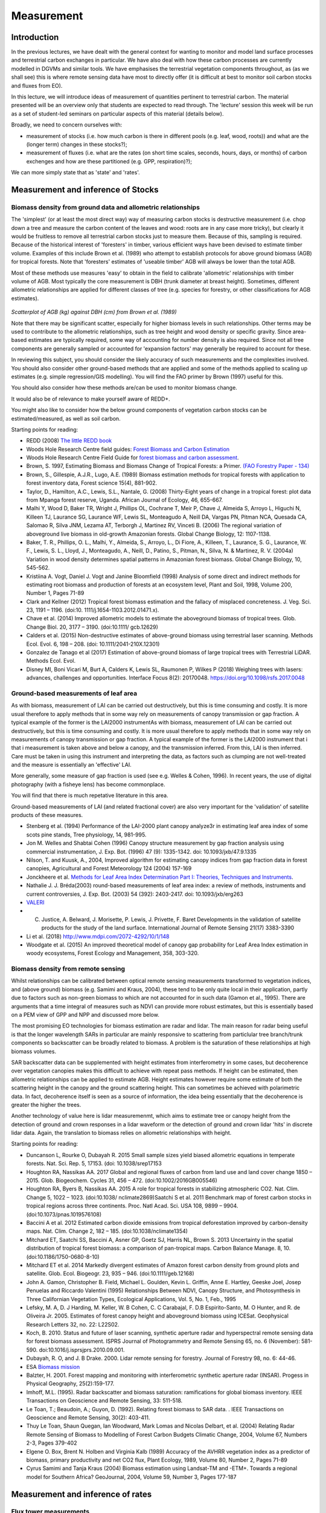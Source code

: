 Measurement
==============

Introduction
------------

In the previous lectures, we have dealt with the general context for wanting to monitor and model land surface processes and terrestrial carbon exchanges in particular. We have also deal with how these carbon processes are currently modelled in DGVMs and similar tools. We have emphasises the terrestrial vegetation components throughout, as (as we shall see) this is where remote sensing data have most to directly offer (it is difficult at best to monitor soil carbon stocks and fluxes from EO).

In this lecture, we will introduce ideas of measurement of quantities pertinent to terrestrial carbon. The material presented will be an overview only that students are expected to read through. The 'lecture' session this week will be run as a set of student-led seminars on particular aspects of this material (details below).

Broadly, we need to concern ourselves with: 

* measurement of stocks (i.e. how much carbon is there in different pools (e.g. leaf, wood, roots)) and what are the (longer term) changes in these stocks?);
* measurement of fluxes (i.e. what are the rates (on short time scales, seconds, hours, days, or months) of carbon exchenges and how are these partitioned (e.g. GPP, respiration)?);

We can more simply state that as 'state' and 'rates'.

Measurement and inference of Stocks
-----------------------------------

Biomass density from ground data and allometric relationships
~~~~~~~~~~~~~~~~~~~~~~~~~~~~~~~~~~~~~~~~~~~~~~~~~~~~~~~~~~~~~~~

The 'simplest' (or at least the most direct way) way of measuring carbon stocks is destructive measurement (i.e. chop down a tree and measure the carbon content of the leaves and wood: roots are in any case more tricky), but clearly it would be fruitless to remove all terrestrial carbon stocks just to measure them. Because of this, sampling is required. Because of the historical interest of 'foresters' in timber, various efficient ways have been devised to estimate timber volume. Examples of this include Brown et al. (1989) who attempt to establish protocols for above ground biomass (AGB) for tropical forests. Note that 'foresters' estimates of 'useable timber' AGB will always be lower than the total AGB.

Most of these methods use measures 'easy' to obtain in the field to calibrate 'allometric' relationships with timber volume of AGB. Most typically the core measurement is DBH (trunk diameter at breast height). Sometimes, different allometric relationships are applied for different classes of tree (e.g. species for forestry, or other classifications for AGB estimates).

.. figure:: figures/Brown1989.png
    :align: center

*Scatterplot of AGB (kg) against DBH (cm) from Brown et al. (1989)*

Note that there may be significant scatter, especially for higher biomass levels in such relationships. Other terms may be used to contribute to the allometric relationships, such as tree height and wood density or specific gravity. Since area-based estimates are typically required, some way of accounting for number density is also required. Since not all tree components are generally sampled or accounted for 'expansion factors' may generally be required to account for these.

In reviewing this subject, you should consider the likely accuracy of such measurements and the complexities involved. You should also consider other ground-based methods that are applied and some of the methods applied to scaling up estimates (e.g. simple regression/GIS modelling). You will find the FAO primer by Brown (1997) useful for this.

You should also consider how these methods are/can be used to monitor biomass change.

It would also be of relevance to make yourself aware of REDD+.

You might also like to consider how the below ground components of vegetation carbon stocks can be estimated/measured, as well as soil carbon.

Starting points for reading:

* REDD (2008) `The little REDD book <http://www.theredddesk.org/redd_book>`_
* Woods Hole Research Centre field guides: `Forest Biomass and Carbon Estimation <http://www.whrc.org/resources/fieldguides/carbon/index.html>`_
* Woods Hole Research Centre Field Guide for `forest biomass and carbon assessment <http://www.theredddesk.org/resources/reports/field_guide_for_forest_biomass_and_carbon_estimation>`_.
* Brown, S. 1997, Estimating Biomass and Biomass Change of Tropical Forests: a Primer. `(FAO Forestry Paper - 134) <http://www.fao.org/docrep/w4095e/w4095e00.htm#Contents>`_
* Brown, S., Gillespie, A.J.R., Lugo, A.E. (1989) Biomass estimation methods for tropical forests with application to forest inventory data, Forest science 15(4), 881-902.
* Taylor, D., Hamilton, A.C., Lewis, S.L., Nantale, G. (2008) Thirty-Eight years of change in a tropical forest: plot data from Mpanga forest reserve, Uganda. African Journal of Ecology, 46, 655-667.
* Malhi Y, Wood D, Baker TR, Wright J, Phillips OL, Cochrane T, Meir P, Chave J, Almeida S, Arroyo L, Higuchi N, Killeen TJ, Laurance SG, Laurance WF, Lewis SL, Monteagudo A, Neill DA, Vargas PN, Pitman NCA, Quesada CA, Salomao R, Silva JNM, Lezama AT, Terborgh J, Martinez RV, Vinceti B. (2006) The regional variation of aboveground live biomass in old-growth Amazonian forests. Global Change Biology, 12: 1107-1138.
* Baker, T. R., Phillips, O. L., Malhi, Y., Almeida, S., Arroyo, L., Di Fiore, A., Killeen, T., Laurance, S. G., Laurance, W. F., Lewis, S. L., Lloyd, J., Monteagudo, A., Neill, D., Patino, S., Pitman, N., Silva, N. & Martinez, R. V. (2004a) Variation in wood density determines spatial patterns in Amazonian forest biomass. Global Change Biology, 10, 545-562.
* Kristiina A. Vogt, Daniel J. Vogt and Janine Bloomfield (1998) Analysis of some direct and indirect methods for estimating root biomass and production of forests at an ecosystem level, Plant and Soil, 1998, Volume 200, Number 1, Pages 71-89
* Clark and Kellner (2012) Tropical forest biomass estimation and the fallacy of misplaced concreteness. J. Veg. Sci. 23, 1191 – 1196. (doi:10. 1111/j.1654-1103.2012.01471.x).
* Chave et al. (2014) Improved allometric models to estimate the aboveground biomass of tropical trees. Glob. Change Biol. 20, 3177 – 3190. (doi:10.1111/ gcb.12629)
* Calders et al. (2015) Non-destructive estimates of above-ground biomass using terrestrial laser scanning. Methods Ecol. Evol. 6, 198 – 208. (doi: 10.1111/2041-210X.12301)
* Gonzalez de Tanago et al (2017) Estimation of above-ground biomass of large tropical trees with Terrestrial LiDAR. Methods Ecol. Evol.
* Disney MI, Boni Vicari M, Burt A, Calders K, Lewis SL, Raumonen P, Wilkes P (2018) Weighing trees with lasers: advances, challenges and opportunities. Interface Focus 8(2): 20170048. https://doi.org/10.1098/rsfs.2017.0048


Ground-based measurements of leaf area
~~~~~~~~~~~~~~~~~~~~~~~~~~~~~~~~~~~~~~~

As with biomass, measurement of LAI can be carried out destructively, but this is time consuming and costly. It is more usual therefore to apply methods that in some way rely on measurements of canopy transmission or gap fraction. A typical example of the former is the LAI2000 instrumentAs with biomass, measurement of LAI can be carried out destructively, but this is time consuming and costly. It is more usual therefore to apply methods that in some way rely on measurements of canopy transmission or gap fraction. A typical example of the former is the LAI2000 instrument that i that i measurement is taken above and below a canopy, and the transmission inferred. From this, LAI is then inferred. Care must be taken in using this instrument and interpreting the data, as factors such as clumping are not well-treated and the measure is essentially an 'effective' LAI.

More generally, some measure of gap fraction is used (see e.g. Welles & Cohen, 1996). In recent years, the use of digital photography (with a fisheye lens) has become commonplace.

You will find that there is much repetative literature in this area.

Ground-based measurements of LAI (and related fractional cover) are also very important for the 'validation' of satellite products of these measures.

* Stenberg et al. (1994) Performance of the LAI-2000 plant canopy analyze3r in estimating leaf area index of some scots pine stands, Tree physiology, 14, 981-995.
* Jon M. Welles and Shabtai Cohen (1996) Canopy structure measurement by gap fraction analysis using commercial instrumentation,     J. Exp. Bot. (1996) 47 (9): 1335-1342. doi: 10.1093/jxb/47.9.1335
* Nilson, T. and Kuusk, A., 2004, Improved algorithm for estimating canopy indices from gap fraction data in forest canopies, Agricultural and Forest Meteorology 124 (2004) 157-169
* Jonckheere et al. `Methods for Leaf Area Index Determination Part I: Theories, Techniques and Instruments <http://www.google.co.uk/url?sa=t&rct=j&q=lai%20digital%20photography%20leaf%20area&source=web&cd=1&ved=0CCUQFjAA&url=http%3A%2F%2Fw3.avignon.inra.fr%2Fvaleri%2Fdocuments%2FJonckheereAFM2003Accepted.pdf&ei=2ItHT6yBK82n8QP_8ommDg&usg=AFQjCNGo7vZVb3JFfwoQMR-k9WIEjvaiEQ&cad=rja>`_.
* Nathalie J. J. Bréda(2003) round-based measurements of leaf area index: a review of methods, instruments and current controversies, J. Exp. Bot. (2003) 54 (392): 2403-2417. doi: 10.1093/jxb/erg263
* `VALERI <http://w3.avignon.inra.fr/valeri/fic_htm/documents/main.php>`_
* C. Justice, A. Belward, J. Morisette, P. Lewis, J. Privette, F. Baret Developments in the validation of satellite products for the study of the land surface. International Journal of Remote Sensing 21(17) 3383-3390
* Li et al. (2018) http://www.mdpi.com/2072-4292/10/1/148
* Woodgate et al. (2015) An improved theoretical model of canopy gap probability for Leaf Area Index estimation in woody ecosystems, Forest Ecology and Management, 358, 303-320.

Biomass density from remote sensing
~~~~~~~~~~~~~~~~~~~~~~~~~~~~~~~~~~~~~

Whilst relationships can be calibrated between optical remote sensing measurements transformed to vegetation indices, and (above ground) biomass (e.g. Samimi and Kraus, 2004), these tend to be only quite local in their application, partly due to factors such as non-green biomass to which are not accounted for in such data (Gamon et al., 1995). There are arguments that a time integral of measures such as NDVI can provide more robust estimates, but this is essentially based on a PEM view of GPP and NPP and discussed more below.

The most promising EO technologies for biomass estimation are radar and lidar. The main reason for radar being useful is that the longer wavelength SARs in particular are mainly responsive to scattering from particlular tree branch/trunk components so backscatter can be broadly related to biomass. A problem is the saturation of these relationships at high biomass volumes.

SAR backscatter data can be supplemented with height estimates from interferometry in some cases, but decoherence over vegetation canopies makes this difficult to achieve with repeat pass methods. If height can be estimated, then allometric relationships can be applied to estimate AGB. Height estimates however require some estimate of both the scattering height in the canopy and the ground scattering height. This can sometimes be achieved with polarimetric data. In fact, decoherence itself is seen as a source of information, the idea being essentially that the decoherence is greater the higher the trees.

Another technology of value here is lidar measuremenmt, which aims to estimate tree or canopy height from the detection of ground and crown responses in a lidar waveform or the detection of ground and crown lidar 'hits' in discrete lidar data. Again, the translation to biomass relies on allometric relationships with height.


Starting points for reading:

* Duncanson L, Rourke O, Dubayah R. 2015 Small sample sizes yield biased allometric equations in temperate forests. Nat. Sci. Rep. 5, 17153. (doi: 10.1038/srep17153
* Houghton RA, Nassikas AA. 2017 Global and regional fluxes of carbon from land use and land cover change 1850 – 2015. Glob. Biogeochem. Cycles 31, 456 – 472. (doi:10.1002/2016GB005546)
* Houghton RA, Byers B, Nassikas AA. 2015 A role for tropical forests in stabilizing atmospheric CO2. Nat. Clim. Change 5, 1022 – 1023. (doi:10.1038/ nclimate2869)Saatchi S et al. 2011 Benchmark map of forest carbon stocks in tropical regions across three continents. Proc. Natl Acad. Sci. USA 108, 9899 – 9904. (doi:10.1073/pnas.1019576108)
* Baccini A et al. 2012 Estimated carbon dioxide emissions from tropical deforestation improved by carbon-density maps. Nat. Clim. Change 2, 182 – 185. (doi:10.1038/nclimate1354)
* Mitchard ET, Saatchi SS, Baccini A, Asner GP, Goetz SJ, Harris NL, Brown S. 2013 Uncertainty in the spatial distribution of tropical forest biomass: a comparison of pan-tropical maps. Carbon Balance Manage. 8, 10. (doi:10.1186/1750-0680-8-10)
* Mitchard ET et al. 2014 Markedly divergent estimates of Amazon forest carbon density from ground plots and satellite. Glob. Ecol. Biogeogr. 23, 935 – 946. (doi:10.1111/geb.12168)
* John A. Gamon, Christopher B. Field, Michael L. Goulden, Kevin L. Griffin, Anne E. Hartley, Geeske Joel, Josep Penuelas and Riccardo Valentini (1995) Relationships Between NDVI, Canopy Structure, and Photosynthesis in Three Californian Vegetation Types, Ecological Applications, Vol. 5, No. 1, Feb., 1995  
* Lefsky, M. A, D. J Harding, M. Keller, W. B Cohen, C. C Carabajal, F. D.B Espirito-Santo, M. O Hunter, and R. de Oliveira Jr. 2005. Estimates of forest canopy height and aboveground biomass using ICESat. Geophysical Research Letters 32, no. 22: L22S02.
* Koch, B. 2010. Status and future of laser scanning, synthetic aperture radar and hyperspectral remote sensing data for forest biomass assessment. ISPRS Journal of Photogrammetry and Remote Sensing 65, no. 6 (November): 581-590. doi:10.1016/j.isprsjprs.2010.09.001.
* Dubayah, R. O, and J. B Drake. 2000. Lidar remote sensing for forestry. Journal of Forestry 98, no. 6: 44-46.
* ESA `Biomass mission <http://www.esa.int/esaLP/SEMFCJ9RR1F_index_0.html>`_
* Balzter, H. 2001. Forest mapping and monitoring with interferometric synthetic aperture radar (INSAR). Progess in Physical Geography, 25(2):159-177.
* Imhoff, M.L. (1995). Radar backscatter and biomass saturation: ramifications for global biomass inventory. IEEE Transactions on Geoscience and Remote Sensing, 33: 511-518.
* Le Toan, T.; Beaudoin, A.; Guyon, D. (1992). Relating forest biomass to SAR data. . IEEE Transactions on Geoscience and Remote Sensing, 30(2): 403-411.
* Thuy Le Toan, Shaun Quegan, Ian Woodward, Mark Lomas and Nicolas Delbart, et al. (2004) Relating Radar Remote Sensing of Biomass to Modelling of Forest Carbon Budgets Climatic Change, 2004, Volume 67, Numbers 2-3, Pages 379-402
* Elgene O. Box, Brent N. Holben and Virginia Kalb (1989) Accuracy of the AVHRR vegetation index as a predictor of biomass, primary productivity and net CO2 flux, Plant Ecology, 1989, Volume 80, Number 2, Pages 71-89
* Cyrus Samimi and Tanja Kraus (2004) Biomass estimation using Landsat-TM and -ETM+. Towards a regional model for Southern Africa? GeoJournal, 2004, Volume 59, Number 3, Pages 177-187

Measurement and inference of rates
-----------------------------------

Flux tower measurements
~~~~~~~~~~~~~~~~~~~~~~~

A good deal of what has been learned about the processes involved in terrestrial carbon, most certainly when it comes to testing models, has been done on the back of flux tower measurements. The majority of these use 'eddy covariance' methods that, under turbulent wind conditions, allow measurement of Net Ecosystem Productivity to be inferred from gas excahnge measurements (water vapour and CO2 mainly, but also e.g. methane). NEP can be inferred from the intergral of these measurements. Because they require turbulence, this method does not work well at night generally, so forms of 'gap filling' are applied. Other rate terms such as NEP or GPP can be inferred from the NEP data, usually through the application of a model.

For terrestrial ecosytems, instruments are generally mounted on a tower above the vegetation. Thy measure gas exchange from a 'footprint' around the tower, where the size of this depends on factors such as vegetation roughness (but may typically be around 1 km) and the direction of the footpring relative to the tower depends on the wind direction.

Other methods rely on measuring concentrations of gases, rather than fluxes. Fluxes can then be inferred assuming some model of atmospheric transport and surface exchange. These methods tend to cover larger areas. Examples are the 'ta;; towers' network, including e.g. measurements oon the `Angus mast in Scotland <http://www.geos.ed.ac.uk/abs/research/micromet/Current/chiotto/>`_.

Instruments such as the LiCor Li-8100A or other chamber instruments can be used for soil flux measurements or measurements over very short vegetation.

* Rayner, P. J. et al. Two decades of terrestrial carbon fluxes from a carbon cycle data assimilation system (CCDAS). Global Biogeochem. Cy. 19, GB2026 (2005).
* Rayner, P. J. The current state of carbon-cycle data assimilation. Curr. Opin. Env. Sust. 2, 289–296 (2010).
* LiCor `Why Use Eddy Covariance to Measure Flux? <http://www.licor.com/env/applications/eddy_covariance>`_
* J. H. Prueger et al. (2005) Tower and Aircraft Eddy Covariance Measurements of Water Vapor, Energy, and Carbon Dioxide Fluxes during SMACEX, JOURNAL OF HYDROMETEOROLOGY, 6,954-960.
* `CarboEurope <http://www.carboeurope.org/>`_ (also see AmeriFlux, AsiaFlux, KoFlux, OzFlux, ChinaFlux, FluxnetCanada)
* `fluxnet <http://fluxnet.ornl.gov/>`_
* `specnet <http://specnet.info/>`_
* Baldocchi, D.D . 2008. Breathing of the Terrestrial Biosphere: Lessons Learned from a Global Network of Carbon Dioxide Flux Measurement Systems. Australian Journal of Botany. 56, 1-26.
*  Baldocchi, D.; Falge, E.; Gu, L.; Olson, R.; Hollinger, D.; Running, S.; Anthoni, P.; Bernhofer, C.; Davis, K.; Evans, R.; Others, (2001). "FLUXNET: A New Tool to Study the Temporal and Spatial Variability of Ecosystem-Scale Carbon Dioxide". Bulletin of the American Meteorological Society 82(11):2415-2434. 
* chiotto `Tall tower Angus <http://www.geos.ed.ac.uk/abs/research/micromet/Current/chiotto/>`_.
* LiCor `Li-81000A <http://www.licor.com/env/products/soil_flux/>`_
* JANSSENS et al., 2000, Assessing forest soil CO2 efflux: an in situ comparison of four techniques, Tree Physiology 20, 23-32
* Norby, R.J., and Zak, D.R. (2011) Ecological Lessons from Free-Air CO2 Enrichment (FACE) Experiments, Annual Review of Ecology, `Evolution, and Systematics, Vol. 42: 181-203 <http://www.annualreviews.org/doi/full/10.1146/annurev-ecolsys-102209-144647>`_


Remote Sensing measurements
~~~~~~~~~~~~~~~~~~~~~~~~~~~~

It is difficult to measure land surface rate terms directly from EO, but as reviewed by Grace et al. (2007) the closest we can get to these are probably those that directly relate to photosynthesis, such as fluorescence and PRI. There are certainly some complexities to the interpretation of such data, but it is very exciting to think that we can now demosntrate that such measurements are feasible from space.

Another technology that can measure something related to CO2 rates is fire radiative power from thermal instruments. This can be directly related to the rate of carbon release by fire and integrated to obtain the amount of biomass consumed by the fire.

The most *common* way of trying to estimate NPP and GPP from EO measurements involves the use of fAPAR or NDVI (or similar) measurements from optical data. We have seen earlier how fAPAR fits into estimates of GPP, both in the Sellers (1992) scaling of leaf photosynthesis and respiration and in the PEM approach. There is *much* literature on these subjects, but see Prince and Goward (1995) for one of the core papers on this. See also Potter et al. (1993). See e.g.  the various Gobron et al. papers for some background on fAPAR data.

Direct or indirect inference of LAI from EO is also relevant to driving and testing carbon models, so you should investigate papers on this subject (e.g. Baret et al. 2007)

One problem that has faced the EO community for some time is that there can be quite large discrepencies between different fAPAR and LAI products. This is partly down to different 'meanings' of LAI etc. (e.g. whether clumping is included, what sun angle the fAPAR data are for, whether they are fAPAR or interception). However, these same areas of 'confusion' also pervade the ecosystem modelling community.

Starting points for reading

* J. Grace, C. Nichol, M. Disney, P. Lewis, T. Quaife, P. Bowyer (2007), Can we measure terrestrial photosynthesis from space directly, using spectral reflectance and fluorescence?, Global Change Biology, 13 (7), 1484-1497., doi:10.1111/j.1365-2486.2007.01352.x.
* WWW1 http://www.nasa.gov/topics/earth/features/fluorescence-map.html
* J. Joiner, Y. Yoshida, A. P. Vasilkov, Y. Yoshida, L. A. Corp, and E. M. Middleton (2010) First observations of global and seasonal terrestrial chlorophyll fluorescence from space,  Biogeosciences Discuss., 7, 8281–8318, 2010
* Christian Frankenberg Joshua B. Fisher, John Worden, Grayson Badgley, Sassan S. Saatchi, Jung‐Eun Lee, Geoffrey C. Toon, André Butz, Martin Jung, Akihiko Kuze, and Tatsuya Yokota (2011) New global observations of the terrestrial carbon cycle from GOSAT: Patterns of plant fluorescence with gross primary productivity,  EOPHYSICAL RESEARCH LETTERS, VOL. 38, L17706, doi:10.1029/2011GL048738, 2011
* L. Guanter, L. Alonso, L. Gómez-Chova, J. Amorós-López, J. Vila, and J. Moreno (2007) Estimation of solar-induced vegetation fluorescence from space measurements, Geophysical Research Letters, 34, L08401, doi:10.1029/2007GL029289, 2007.
* Justice, C. O., Giglio, L., Korontzi, S., Owens, J., Morisette, J. T., Roy, D., Descloitres, J., Alleaume, S., Petitcolin, F., & Kaufman, Y. (2002). The MODIS fire products. Remote Sensing of Environment, 83, 244-262.
* Wooster, M. J., G. Roberts, G. L. W. Perry, and Y. J. Kaufman (2005), Retrieval of biomass combustion rates and totals from fire radiative power observations: FRP derivation and calibration relationships between biomass consumption and fire radiative energy release, J. Geophys. Res., 110, D24311, doi:10.1029/2005JD006318. 
* Roberts, G., M. J. Wooster, G. L. W. Perry, N. Drake, L.-M. Rebelo, and F. Dipotso (2005), Retrieval of biomass combustion rates and totals from fire radiative power observations: Application to southern Africa using geostationary SEVIRI imagery, J. Geophys. Res., 110, D21111, doi:10.1029/2005JD006018.
* Stephen D. Prince and Samuel N. Goward (1995) Global Primary Production: A Remote Sensing Approach, Journal of Biogeography, Vol. 22, No. 4/5
* Potter C,.S., et al. (1993) Terrestriial ecosystem production: a process model based on global satellite and surface data. Global Biogeochem. Cycles, 7,811-841.
* Gobron, N., Knorr, W., Belward, A. S., Pinty, B. (2010) Fraction of Absorbed Photosynthetically Active Radiation (FAPAR).  Bulletin of the American Meteorological Society, 91(7):S50-S51.
* Gobron, N., Pinty, B., Aussedat, O., Chen, J. M., Cohen, W. B., Fensholt, R., Gond, V., Lavergne, T., Mélin, F., Privette, J. L., Sandholt, I., Taberner, M., Turner, D. P., Verstraete, M. M., Widlowski, J.-L. (2006) Evaluation of Fraction of Absorbed Photosynthetically Active Radiation Products for Different Canopy Radiation Transfer Regimes: Methodology and Results Using Joint Research Center Products Derived from SeaWiFS Against Ground-Based Estimations.  Journal of Geophysical Research Atmospheres, 111(13), D13110.
* Gobron, N., Pinty, B., Verstraete, M. M., Widlowski, J.-L. (2000) Advanced Vegetation Indices Optimized for Up-Coming Sensors: Design, Performance and Applications.  IEEE Transactions on Geoscience and Remote Sensing, 38(6):2489-2505.  DOI: 10.1109/36.885197
* Baret, F., O. Hagolle, B. Geiger, P. Bicheron, B. Miras, M. Huc, B. Berthelot, f. Nino, M. Weiss, O. Samain, J.L. Roujean, and M. Leroy, LAI, FAPAR, and FCover CYCLOPES global products derived from Vegetation. Part 1 : principles of the algorithm, Remote Sensing of Environment, 110:305-316, 2007.
* Garrigues, S., R. Lacaze, F. Baret, J.T. Morisette, M. Weiss, J. Nickeson, R. Fernandes, S. Plummer, N.V. Shabanov, R. Myneni, W. Yang, Validation and Intercomparison of Global Leaf Area Index Products Derived From Remote Sensing Data, Journal of Geophysical Research, 113, G02028, doi:10.1029/2007JG000635, 2008.
* Weiss, M., F. Baret, S. Garrigues, and R. Lacaze, LAI and FAPAR CYCLOPES global products derived from Vegetation. Part 2 : validation and comparison with MODIS C4 products, Remote Sensing of Environment, 110:317-331, 2007.
* J.L. Widlowski, B. Pinty, M. Clerici, Y. Dai, M. De Kauwe, K. de Ridder, A. Kallel, H. Kobayashi, T. Lavergne, W. Ni-Meister, A. Olchev, T. Quaife, S. Wang, W. Yang, Y. Yang, and H. Yuan (2011), RAMI4PILPS: An intercomparison of formulations for the partitioning of solar radiation in land surface models, Journal of Geophysical Research, 116, G02019, 25, DOI: 10.1029/2010JG001511. 
* Disney et al. (2016) A new global fAPAR and LAI dataset derived from optimal albedo estimates: comparison with MODIS products, Remote Sensing, 8(4), 275; doi:10.3390/rs8040275.
* Disney (2016) Remote sensing of vegetation: potentials, limitations, developments and applications. In: K. Hikosaka, K., Niinemets, U. and Anten, N. P. R. (eds) Canopy Photosynthesis: From Basics to Applications. Springer Series: Advances In Photosynthesis and Respiration, Springer, Berlin, pp289-331. ISBN: 978-94-017-7290-7. DOI: 10.1007/978-94-017-7291-4. See PDF: 
* MacBean, N. et al. Using satellite data to improve the leaf phenology of a global terrestrial biosphere model. Biogeosciences 12, 7185–7208 (2015). 
* Joiner, J. et al. The seasonal cycle of satellite chlorophyll fluorescence observations and its relationship to vegetation phenology and ecosystem atmosphere carbon exchange. Remote Sens. Environ. 152, 375–391 (2014).
* Macbean et al. (2018) Strong constraint on modelled global carbon uptake using solar-induced chlorophyll fluorescence data, https://www.nature.com/articles/s41598-018-20024-w
* Sun, Y. et al. OCO-2 advances photosynthesis observation from space via solar-induced chlorophyll fluorescence. Science 358, doi: 10.1126/science.aam5747 (2017).
* Frankenberg, C. et al. New global observations of the terrestrial carbon cycle from GOSAT: Patterns of plant fluorescence with gross primary productivity. Geophys. Res. Lett. 38, L17706 (2011).
* Guanter, L. et al. Retrieval and global assessment of terrestrial chlorophyll fluorescence from GOSAT space measurements. Remote Sens. Environ. 121, 236–251 (2012). 
* Liu et al. (2011) Global long-term passive microwave satellite-based retrievals of vegetation optical depth, Geophysical Research Letters, 38 (2011)
* Liu et al., 2015 Recent reversal in loss of global terrestrial biomass, Nature Climate Change, 5 (2015), pp. 470–474


Conclusions
------------

In these notes, we have tried to be reasonably comprehensive, if brief in pointing out some of the major measurement technologies for measuring carbon stocks and fluxes. The text is deliberately brief as the aim is for the students to pick a topic within those covered here (or in something related, in agreement with the course tutor)  and to prepare a short seminar on the subject. This is likely best conducted in small teams (e.g. 2 or 3 people). You should prepare a small number of slides, but mostly you should be in a position to talk to the rest of the class about the subject and respond to questions.

One of the implicit aims here is to make sure that you read around the subject, so, although this seminar is not formally assessed, we are expecting some intellectual depth to your presentation and discussion.

Since you will, of necessity, be concentrating on one of the topics above (or even part of one of these), you should make sure that in further reading following the seminar you delve into some of the key literature for the other topics.

The amount of time available for each talk will depend on the number of students taking the course, so this will be discussed with the course tutor.



